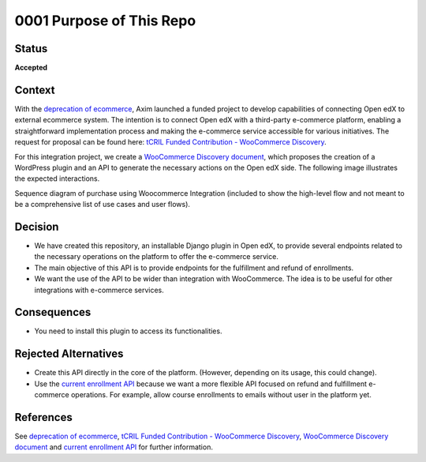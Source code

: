 0001 Purpose of This Repo
#########################

Status
******

**Accepted**

Context
*******

With the `deprecation of ecommerce`_, Axim launched a funded project to develop capabilities of connecting Open edX to external ecommerce system. The intention is to connect Open edX with a third-party e-commerce platform, enabling a straightforward implementation process and making the e-commerce service accessible for various initiatives. The request for proposal can be found here: `tCRIL Funded Contribution - WooCommerce Discovery`_.

For this integration project, we create a `WooCommerce Discovery document`_, which proposes the creation of a WordPress plugin and an API to generate the necessary actions on the Open edX side. The following image illustrates the expected interactions.

.. image:: ../_static/enrollment-diagram.png
  :alt: Sequence diagram of purchase using Woocommerce Integration.

Sequence diagram of purchase using Woocommerce Integration (included to show the high-level flow and not meant to be a comprehensive list of use cases and user flows).

Decision
********

* We have created this repository, an installable Django plugin in Open edX, to provide several endpoints related to the necessary operations on the platform to offer the e-commerce service.
* The main objective of this API is to provide endpoints for the fulfillment and refund of enrollments.
* We want the use of the API to be wider than integration with WooCommerce. The idea is to be useful for other integrations with e-commerce services.

Consequences
************

* You need to install this plugin to access its functionalities.

Rejected Alternatives
*********************

* Create this API directly in the core of the platform. (However, depending on its usage, this could change).
* Use the `current enrollment API`_ because we want a more flexible API focused on refund and fulfillment e-commerce operations. For example, allow course enrollments to emails without user in the platform yet.

References
**********

See `deprecation of ecommerce`_, `tCRIL Funded Contribution - WooCommerce Discovery`_, `WooCommerce Discovery document`_ and `current enrollment API`_ for further information.

.. _`tCRIL Funded Contribution - WooCommerce Discovery`: https://discuss.openedx.org/t/tcril-funded-contribution-woocommerce-discovery/9337
.. _`WooCommerce Discovery document`: https://docs.google.com/document/d/1gImq4DFy3B_JSZlH3tCj5bmPQXji0OCnw1SbGB8bVxw/edit?usp=sharing
.. _`deprecation of ecommerce`: https://discuss.openedx.org/t/deprecation-removal-ecommerce-service-depr-22/6839
.. _`current enrollment API`: https://github.com/openedx/edx-platform/blob/3e35e3af8d895c14f05a55a134dbf8a068cd584a/openedx/core/djangoapps/enrollments/views.py#L446
